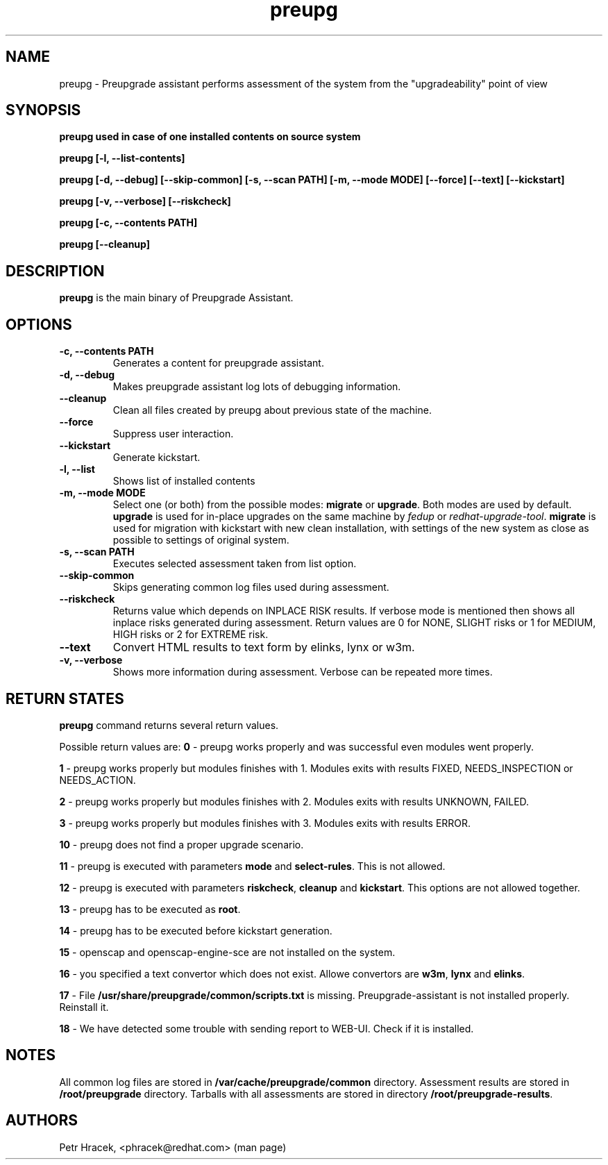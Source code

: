 .\" Copyright Petr Hracek, 2015
.\"
.\" This page is distributed under GPL.
.\"
.TH preupg 1 2015-03-01 "" "Linux User's Manual"
.SH NAME
preupg \- Preupgrade assistant performs assessment of the system from
the "upgradeability" point of view

.SH SYNOPSIS
\fBpreupg used in case of one installed contents on source system

\fBpreupg [-l, --list-contents]

\fBpreupg [-d, --debug] [--skip-common] [-s, --scan PATH] [-m, --mode MODE] [--force] [--text] [--kickstart]

\fBpreupg [-v, --verbose] [--riskcheck]

\fBpreupg [-c, --contents PATH]

\fBpreupg [--cleanup]

.SH DESCRIPTION
\fBpreupg\fP is the main binary of Preupgrade Assistant.

.SH OPTIONS
.TP
.B \-c, --contents PATH
Generates a content for preupgrade assistant.
.TP
.B \-d, --debug
Makes preupgrade assistant log lots of debugging information.
.TP
.B \--cleanup
Clean all files created by preupg about previous state of the machine.
.TP
.B \-\-force
Suppress user interaction.
.TP
.B \-\-kickstart
Generate kickstart.
.TP
.B \-l, --list
Shows list of installed contents
.TP
.B \-m, --mode MODE
Select one (or both) from the possible modes: \fBmigrate\fR or \fBupgrade\fR. Both modes are used by default. \fBupgrade\fR is used for in-place upgrades on the same machine by \fIfedup\fR or \fIredhat-upgrade-tool\fR. \fBmigrate\fR is used for migration with kickstart with new clean installation, with settings of the new system as close as possible to settings of original system.
.TP
.B \-s, --scan PATH
Executes selected assessment taken from list option.
.TP
.B --skip-common
Skips generating common log files used during assessment.
.TP
.B --riskcheck
Returns value which depends on INPLACE RISK results.
If verbose mode is mentioned then shows all inplace risks generated during assessment.
Return values are 0 for NONE, SLIGHT risks or 1 for MEDIUM, HIGH risks or 2 for EXTREME risk.
.TP
.B \-\-text
Convert HTML results to text form by elinks, lynx or w3m.
.TP
.B \-v, --verbose
Shows more information during assessment. Verbose can be repeated more times.

.SH RETURN STATES
\fBpreupg\fP command returns several return values.

Possible return values are:
\fB0\fP - preupg works properly and was successful even modules went properly.

\fB1\fP - preupg works properly but modules finishes with 1. Modules exits with results FIXED, NEEDS_INSPECTION or NEEDS_ACTION.

\fB2\fP - preupg works properly but modules finishes with 2. Modules exits with results UNKNOWN, FAILED.

\fB3\fP - preupg works properly but modules finishes with 3. Modules exits with results ERROR.

\fB10\fP - preupg does not find a proper upgrade scenario.

\fB11\fP - preupg is executed with parameters \fBmode\fP and \fBselect\-rules\fP. This is not allowed.

\fB12\fP - preupg is executed with parameters \fBriskcheck\fP, \fBcleanup\fP and \fBkickstart\fP. This options are not allowed together.

\fB13\fP - preupg has to be executed as \fBroot\fP.

\fB14\fP - preupg has to be executed before kickstart generation.

\fB15\fP - openscap and openscap-engine-sce are not installed on the system.

\fB16\fP - you specified a text convertor which does not exist. Allowe convertors are \fBw3m\fP, \fBlynx\fP and \fBelinks\fP.

\fB17\fP - File \fB/usr/share/preupgrade/common/scripts.txt\fP is missing. Preupgrade-assistant is not installed properly. Reinstall it.

\fB18\fP - We have detected some trouble with sending report to WEB-UI. Check if it is installed.


.SH NOTES
All common log files are stored in \fB/var/cache/preupgrade/common\fP directory.
Assessment results are stored in \fB/root/preupgrade\fP directory. Tarballs with all assessments are stored in directory \fB/root/preupgrade-results\fP.

.SH AUTHORS
Petr Hracek, <phracek@redhat.com> (man page)
